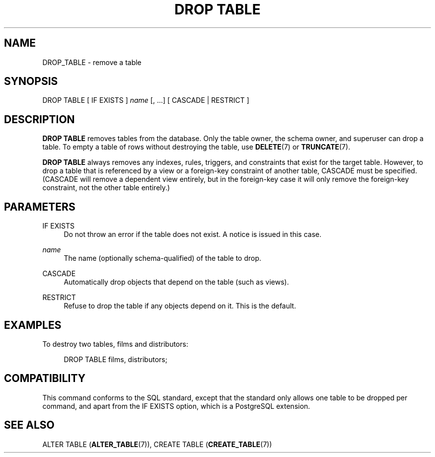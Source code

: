 '\" t
.\"     Title: DROP TABLE
.\"    Author: The PostgreSQL Global Development Group
.\" Generator: DocBook XSL Stylesheets v1.78.1 <http://docbook.sf.net/>
.\"      Date: 2017
.\"    Manual: PostgreSQL 9.4.15 Documentation
.\"    Source: PostgreSQL 9.4.15
.\"  Language: English
.\"
.TH "DROP TABLE" "7" "2017" "PostgreSQL 9.4.15" "PostgreSQL 9.4.15 Documentation"
.\" -----------------------------------------------------------------
.\" * Define some portability stuff
.\" -----------------------------------------------------------------
.\" ~~~~~~~~~~~~~~~~~~~~~~~~~~~~~~~~~~~~~~~~~~~~~~~~~~~~~~~~~~~~~~~~~
.\" http://bugs.debian.org/507673
.\" http://lists.gnu.org/archive/html/groff/2009-02/msg00013.html
.\" ~~~~~~~~~~~~~~~~~~~~~~~~~~~~~~~~~~~~~~~~~~~~~~~~~~~~~~~~~~~~~~~~~
.ie \n(.g .ds Aq \(aq
.el       .ds Aq '
.\" -----------------------------------------------------------------
.\" * set default formatting
.\" -----------------------------------------------------------------
.\" disable hyphenation
.nh
.\" disable justification (adjust text to left margin only)
.ad l
.\" -----------------------------------------------------------------
.\" * MAIN CONTENT STARTS HERE *
.\" -----------------------------------------------------------------
.SH "NAME"
DROP_TABLE \- remove a table
.SH "SYNOPSIS"
.sp
.nf
DROP TABLE [ IF EXISTS ] \fIname\fR [, \&.\&.\&.] [ CASCADE | RESTRICT ]
.fi
.SH "DESCRIPTION"
.PP
\fBDROP TABLE\fR
removes tables from the database\&. Only the table owner, the schema owner, and superuser can drop a table\&. To empty a table of rows without destroying the table, use
\fBDELETE\fR(7)
or
\fBTRUNCATE\fR(7)\&.
.PP
\fBDROP TABLE\fR
always removes any indexes, rules, triggers, and constraints that exist for the target table\&. However, to drop a table that is referenced by a view or a foreign\-key constraint of another table,
CASCADE
must be specified\&. (CASCADE
will remove a dependent view entirely, but in the foreign\-key case it will only remove the foreign\-key constraint, not the other table entirely\&.)
.SH "PARAMETERS"
.PP
IF EXISTS
.RS 4
Do not throw an error if the table does not exist\&. A notice is issued in this case\&.
.RE
.PP
\fIname\fR
.RS 4
The name (optionally schema\-qualified) of the table to drop\&.
.RE
.PP
CASCADE
.RS 4
Automatically drop objects that depend on the table (such as views)\&.
.RE
.PP
RESTRICT
.RS 4
Refuse to drop the table if any objects depend on it\&. This is the default\&.
.RE
.SH "EXAMPLES"
.PP
To destroy two tables,
films
and
distributors:
.sp
.if n \{\
.RS 4
.\}
.nf
DROP TABLE films, distributors;
.fi
.if n \{\
.RE
.\}
.SH "COMPATIBILITY"
.PP
This command conforms to the SQL standard, except that the standard only allows one table to be dropped per command, and apart from the
IF EXISTS
option, which is a
PostgreSQL
extension\&.
.SH "SEE ALSO"
ALTER TABLE (\fBALTER_TABLE\fR(7)), CREATE TABLE (\fBCREATE_TABLE\fR(7))
